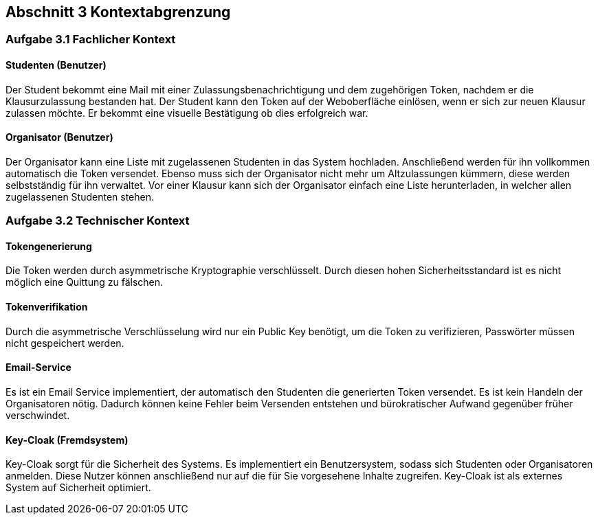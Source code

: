 == Abschnitt 3 Kontextabgrenzung
=== Aufgabe 3.1 Fachlicher Kontext

==== Studenten (Benutzer)

Der Student bekommt eine Mail mit einer Zulassungsbenachrichtigung und dem zugehörigen Token, nachdem er die Klausurzulassung bestanden hat.
Der Student kann den Token auf der Weboberfläche einlösen, wenn er sich zur neuen Klausur zulassen möchte.
Er bekommt eine visuelle Bestätigung ob dies erfolgreich war.

==== Organisator (Benutzer)

Der Organisator kann eine Liste mit zugelassenen Studenten in das System hochladen.
Anschließend werden für ihn vollkommen automatisch die Token versendet.
Ebenso muss sich der Organisator nicht mehr um Altzulassungen kümmern, diese werden selbstständig für ihn verwaltet.
Vor einer Klausur kann sich der Organisator einfach eine Liste herunterladen, in welcher allen zugelassenen Studenten stehen.

=== Aufgabe 3.2 Technischer Kontext

==== Tokengenerierung

Die Token werden durch asymmetrische Kryptographie verschlüsselt.
Durch diesen hohen Sicherheitsstandard ist es nicht möglich eine Quittung zu fälschen.

==== Tokenverifikation

Durch die asymmetrische Verschlüsselung wird nur ein Public Key benötigt, um die Token zu verifizieren, Passwörter müssen nicht gespeichert werden.

==== Email-Service

Es ist ein Email Service implementiert, der automatisch den Studenten die generierten Token versendet.
Es ist kein Handeln der Organisatoren nötig.
Dadurch können keine Fehler beim Versenden entstehen und bürokratischer Aufwand gegenüber früher verschwindet.

==== Key-Cloak (Fremdsystem)

Key-Cloak sorgt für die Sicherheit des Systems.
Es implementiert ein Benutzersystem, sodass sich Studenten oder Organisatoren anmelden.
Diese Nutzer können anschließend nur auf die für Sie vorgesehene Inhalte zugreifen.
Key-Cloak ist als externes System auf Sicherheit optimiert.